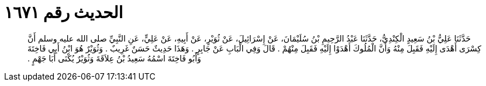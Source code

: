 
= الحديث رقم ١٦٧١

[quote.hadith]
حَدَّثَنَا عَلِيُّ بْنُ سَعِيدٍ الْكِنْدِيُّ، حَدَّثَنَا عَبْدُ الرَّحِيمِ بْنُ سُلَيْمَانَ، عَنْ إِسْرَائِيلَ، عَنْ ثُوَيْرٍ، عَنْ أَبِيهِ، عَنْ عَلِيٍّ، عَنِ النَّبِيِّ صلى الله عليه وسلم أَنَّ كِسْرَى أَهْدَى إِلَيْهِ فَقَبِلَ مِنْهُ وَأَنَّ الْمُلُوكَ أَهْدَوْا إِلَيْهِ فَقَبِلَ مِنْهُمْ ‏.‏ قَالَ وَفِي الْبَابِ عَنْ جَابِرٍ ‏.‏ وَهَذَا حَدِيثٌ حَسَنٌ غَرِيبٌ ‏.‏ وَثُوَيْرٌ هُوَ ابْنُ أَبِي فَاخِتَةَ وَأَبُو فَاخِتَةَ اسْمُهُ سَعِيدُ بْنُ عِلاَقَةَ وَثُوَيْرٌ يُكْنَى أَبَا جَهْمٍ ‏.‏